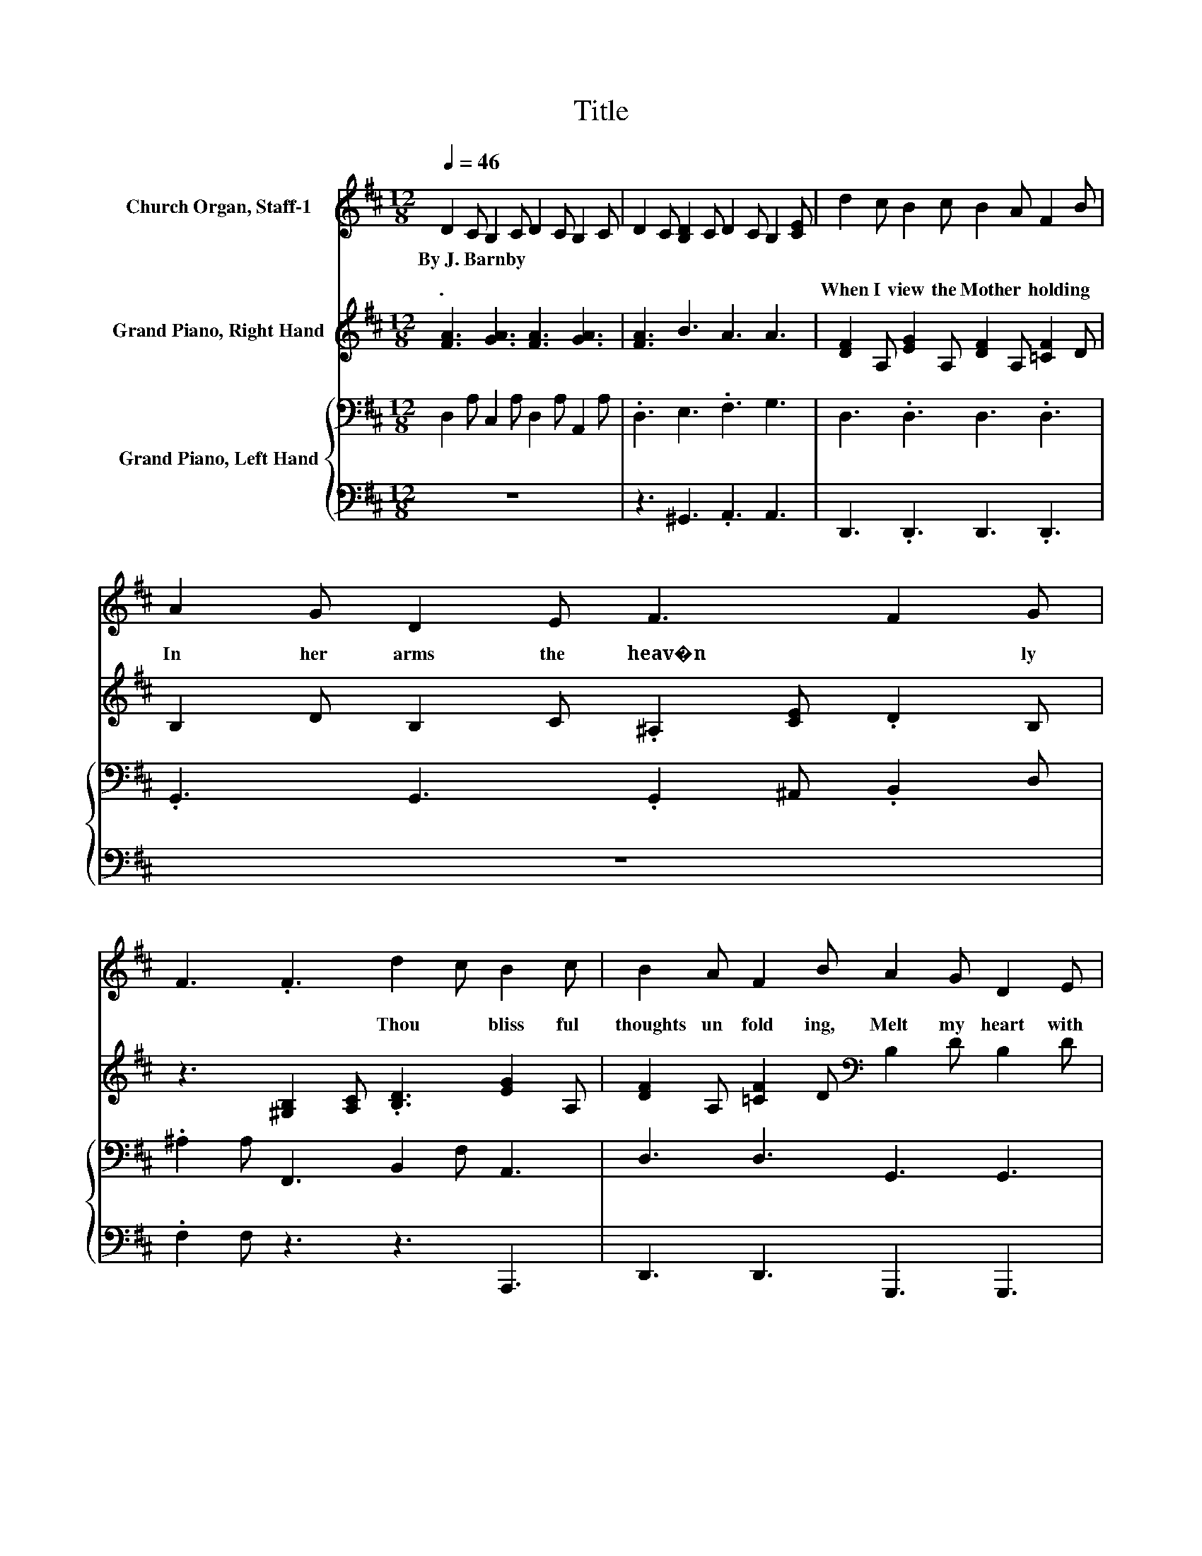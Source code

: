 X:1
T:Title
%%score 1 ( 2 3 ) { 4 | 5 }
L:1/8
Q:1/4=46
M:12/8
K:D
V:1 treble nm="Church Organ, Staff-1"
V:2 treble nm="Grand Piano, Right Hand"
V:3 treble 
V:4 bass nm="Grand Piano, Left Hand"
V:5 bass 
V:1
 D2 C B,2 C D2 C B,2 C | D2 C [B,D]2 C D2 C B,2 [CE] | d2 c B2 c B2 A F2 B | A2 G D2 E F3 F2 G | %4
w: By~J.~Barnby * * * * * * *||||
 F3 .F3 d2 c B2 c | B2 A F2 B A2 G D2 E | F2 F G2 F A3 G2 F | E3 E3 D3 .D3 | E2 E F2 ^G A2 E G2 F | %9
w: |||||
 E2 ^G c2 B B2 A [CE]3 | F2 F ^G2 F F2 B A2 G | F2 ^A d2 c c2 B A2 ^G | F2 A c2 d c3 c3 | %13
w: ||||
 d2 c B2 c B2 A F2 B | A2 G D2 E F3 F2 G | F3 .F3 d2 c B2 c | B2 A F2 B A2 G D2 E | %17
w: ||||
 F2 F G2 F A3 G2 E | [DF]3 [GA]3 [FA]3 [GA]3 | [FA]3 B3 A3 A3 | D2 C B,2 C D2 C B,2 C | %21
w: ||||
 D2 C [B,D]2 C D2 C B,2 [CE] | d2 c B2 c B2 A F2 B | A2 G D2 E F3 F2 G | F3 .F3 d2 c B2 c | %25
w: ||||
 B2 A F2 B A2 G D2 E | F2 F G2 F A3 G2 F | E3 E3 D3 .D3 | E2 E F2 ^G A2 E G2 F | %29
w: ||||
 E2 ^G c2 B B2 A [CE]3 | F2 F ^G2 F F2 B A2 G | F2 ^A d2 c c2 B A2 ^G | F2 A c2 d c3 c3 | %33
w: ||||
 d2 c B2 c B2 A F2 B | A2 G D2 E F3 F2 G | F3 .F3 d2 c B2 c | B2 A F2 B A2 G D2 E | %37
w: ||||
 F2 F G2 F A3 G2 E | D3 D3 D3 E3 | D12 | D3 D3 .D3 z3 |] %41
w: ||||
V:2
 [FA]3 [GA]3 [FA]3 [GA]3 | [FA]3 B3 A3 A3 | [DF]2 A, [EG]2 A, [DF]2 A, [=CF]2 D | %3
w: .~ * * *||When~ I~ view~ the~ Moth er~ hold ing~|
 B,2 D B,2 C .^A,2 [CE] .D2 B, | z3 [^G,B,]2 [A,C] .[B,D]3 [EG]2 A, | %5
w: In~ her~ arms~ the~ heav�n * * ly~|* * Thou bliss ful~|
 [DF]2 A, [=CF]2 D[K:bass] B,2 D B,2 D | A,2[K:treble] D G2 F [CA]3 [CG]2 [A,F] | %7
w: thoughts~ un fold ing,~ Melt~ my~ heart~ with~|sweet est~ joy,~ with~ sweet * est~|
 [B,E]3 [CE]3 D3 .D3 | z [^G,B,E]2 z .[B,E].[B,E] z .[A,E].[A,E] z .[B,=F].[A,^F] | %9
w: joy.~ * * *|* * the~ * be * ing,~|
 z .[^G,E][B,E] z .E[DE] z .[DE].[CE] [A,A][G,^G][=G,=G] | %10
w: * ry�s~ * in~ * port~ lives~ * *|
 .[CEF].[CE].[CE] z [^A,E][A,E] z .[B,D].[DF] z .[=CF].[B,G] | %11
w: God~ * her~ * up * her~ * ing,~|
 z E-[CE] z2 .E z .[DF].[DF] z .[B,D].[B,D] | z .[A,C].[A,C] z .[B,=F].[B,F] .[A,^F]3 [A,EG]3 | %13
w: * sand,~ sand~ * es~ * ly~|* * * ly~ gives.~ *|
 [DF]2 A, [EG]2 A, [DF]2 A, [=CF]2 D | B,2 D B,2 C .^A,2 [CE] .D2 B, | z6 z3 [EG]2 A, | %16
w: As~ the~ sun~ his~ ra diance~ fling ing,~|Shines~ up on~ the~ bright~ * * ex|Child~ to~|
 [DF]2 A, [=CF]2 D[K:bass] B,2 D B,2 D | A,2[K:treble] D =C3 [^CA]3 [CG]2 [CE] | %18
w: Ma ry~ cling ing,~ Doth~ her~ gen tle~|heart,~ her~ gen heart,~ * en|
 D2 C B,2 C D2 C B,2 C | D2 C [B,D]2 C D2 C [B,F]2 [CE] | [FA]3 [GA]3 [FA]3 [GA]3 | %21
w: trance.~ * * * * * * *||.~ * * *|
 [FA]3 B3 A3 A3 | [DF]2 A, [EG]2 A, [DF]2 A, [=CF]2 D | B,2 D B,2 C .^A,2 [CE] .D2 B, | %24
w: |See~ the~ Vir gin~ Moth er~ beam ing!~|Je sus~ by~ her~ arms~ * * em|
 z3 [^G,B,]2 [A,C] .[B,D]3 [EG]2 A, | [DF]2 A, [=CF]2 D[K:bass] B,2 D B,2 D | %26
w: * * Dew~ soft est~|ros es~ gleam ing~ Vi o let~ with~|
 A,2[K:treble] D G2 F [CA]3 [CG]2 [A,F] | [B,E]3 [CE]3 D3 .D3 | %28
w: li ly~ chaste,~ with~ li * ly~|chaste!~ * * *|
 z [^G,B,E]2 z .[B,E].[B,E] z .[A,E].[A,E] z .[B,=F].[A,^F] | %29
w: * * ther~ * ly~ * ing,~|
 z .[^G,E][B,E] z .E[DE] z .[DE].[CE] [A,A][G,^G][=G,=G] | %30
w: * the~ * of~ * tual~ love,~ * *|
 .[CEF].[CE].[CE] z [^A,E][A,E] z .[B,D].[DF] z .[=CF].[B,G] | z E2 z F2 z6 | %32
w: Thick~ * as~ * in~ * dows~ * ing,~||
 z .[A,C].[A,C] z .[B,=F].[B,F] .[A,^F]3 [A,EG]3 | [DF]2 A, [EG]2 A, [DF]2 A, [=CF]2 D | %34
w: * * * a bove,~ *|O~ may~ one~ such~ ar row~ flow ing,~|
 B,2 D B,2 C .^A,2 [CE] .D2 B, | z6 z3 [EG]2 A, | [DF]2 A, [=CF]2 D[K:bass] B,2 D B,2 D | %37
w: Sweet est~ Child,~ which~ Thou~ * * dost~|Mo ther�s~|bo som~ go ing,~ Bless ed~ Je su,~|
 A,2[K:treble] D =C3 [^CA]3 [CG]2 [CE] | D3 [A,=CD]3 [G,B,D]3 [G,^A,E]3 | D12 | D3 D3 .D3 z3 |] %41
w: pierce~ my~ he pierce~ * my~|heart,~ Bless * ed~|Je|su.~ * *|
V:3
 x12 | x12 | x12 | x12 | x12 | x6[K:bass] x6 | x2[K:treble] x10 | x12 | x12 | x12 | x12 | %11
w: |||||||||||
 z .^A,2 z F2 z6 | x12 | x12 | x12 | x12 | x6[K:bass] x6 | x2[K:treble] x10 | x12 | x12 | x12 | %21
w: ||||||||||
 x12 | x12 | x12 | x12 | x6[K:bass] x6 | x2[K:treble] x10 | x12 | x12 | x12 | x12 | %31
w: ||||||||||
 z .^A,.C z2 .E z .[DF].[DF] z .[B,D].[B,D] | x12 | x12 | x12 | x12 | x6[K:bass] x6 | %37
w: * less~ the~ * a * as~||||||
 x2[K:treble] x10 | x12 | x12 | x12 |] %41
w: ||||
V:4
 D,2 A, C,2 A, D,2 A, A,,2 A, | .D,3 E,3 .F,3 G,3 | D,3 .D,3 D,3 .D,3 | %3
 .G,,3 G,,3 .G,,2 ^A,, .B,,2 D, | .^A,2 A, F,,3 B,,2 F, A,,3 | D,3 D,3 G,,3 G,,3 | %6
 A,,3 D,3 E,3 E,2 F, | G,3 G,3 F,3 .F,3 | z12 | z6 z3 [CE]3 | .F,.F,.F, z .F,.F, z .F,.F, .E,,3 | %11
 .F,,3 .F,3 .B,,3 B,,3 | .C,3 C,3 .F,3 A,,3 | D,3 .D,3 D,3 .D,3 | G,,3 G,,3 .F,,2 ^A,, .B,,2 D, | %15
 .^A,2 A, [^G,B,]2 [A,C] .[B,D]3 A,,3 | D,3 D,3 G,,3 G,,3 | A,,3 ^D,3 E,3 E,2 G, | %18
 F,2 A, A,,2 A, D,2 A, A,,2 A, | .D,3 E,3 .F,3 G,3 | D,2 A, C,2 A, D,2 A, A,,2 A, | %21
 .D,3 E,3 .F,3 G,3 | D,3 .D,3 D,3 .D,3 | .G,,3 G,,3 .G,,2 ^A,, .B,,2 D, | %24
 .^A,2 A, F,,3 B,,2 F, A,,3 | D,3 D,3 G,,3 G,,3 | A,,3 D,3 E,3 E,2 F, | G,3 G,3 F,3 .F,3 | z12 | %29
 z6 z3 [CE]3 | .F,.F,.F, z .F,.F, z .F,.F, .E,,3 | .F,,3 .F,3 .B,,3 B,,3 | .C,3 C,3 .F,3 A,,3 | %33
 D,3 .D,3 D,3 .D,3 | G,,3 G,,3 .F,,2 ^A,, .B,,2 D, | .^A,2 A, [^G,B,]2 [A,C] .[B,D]3 A,,3 | %36
 D,3 D,3 G,,3 G,,3 | A,,3 ^D,3 E,3 E,2 G, | F,3 F,,3 G,,3 C,,3 | D,,3 D,,3 A,,3 A,,3 | %40
 A,,3 A,,3 .A,,3 z3 |] %41
V:5
 z12 | z3 ^G,,3 .A,,3 A,,3 | D,,3 .D,,3 D,,3 .D,,3 | z12 | .F,2 F, z3 z3 A,,,3 | %5
 D,,3 D,,3 G,,,3 G,,,3 | A,,,3 A,,3 A,,3 A,,2 A,, | A,,3 A,,3 D,3 .D,3 | .D,,3 .D,3 .C,3 .D,3 | %9
 .E,3 .E,,3 .A,,3 A,,3 | .^A,, .A,,2 z3 z6 | z6 z3 B,,,3 | .C,,3 C,,3 .F,,3 A,,,3 | %13
 D,,3 .D,,3 D,,3 .D,,3 | z12 | .F,2 F, F,,2 F,, B,,2 F, A,,,3 | D,,3 D,,3 G,,,3 G,,,3 | %17
 A,,,3 A,,3 A,,3 A,,2 A,, | .D,3 z3 z6 | z3 ^G,,3 .A,,3 A,,3 | z12 | z3 ^G,,3 .A,,3 A,,3 | %22
 D,,3 .D,,3 D,,3 .D,,3 | z12 | .F,2 F, z3 z3 A,,,3 | D,,3 D,,3 G,,,3 G,,,3 | %26
 A,,,3 A,,3 A,,3 A,,2 A,, | A,,3 A,,3 D,3 .D,3 | .D,,3 .D,3 .C,3 .D,3 | .E,3 .E,,3 .A,,3 A,,3 | %30
 .^A,, .A,,2 z3 z6 | z6 z3 B,,,3 | .C,,3 C,,3 .F,,3 A,,,3 | D,,3 .D,,3 D,,3 .D,,3 | z12 | %35
 .F,2 F, F,,2 F,, B,,2 F, A,,,3 | D,,3 D,,3 G,,,3 G,,,3 | A,,,3 A,,3 A,,3 A,,2 A,, | B,,3 z3 z6 | %39
 z6 D,,3 D,,3 | D,,3 D,,3 .D,,3 z3 |] %41

